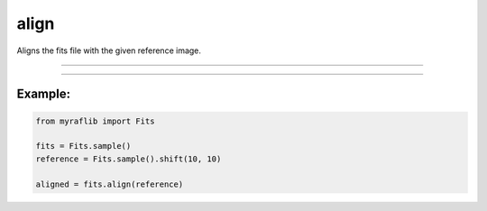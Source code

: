 .. _fits_align:

align
=====

Aligns the fits file with the given reference image.

------------

.. method:: Fits.align(reference: Self, output=None, max_control_points=50, min_area=5, override=False) -> Self

    Aligns the fits file with the given reference image.

    **Notes**

    This method aligns the current ``Fits`` object with the specified reference image using control points.

    **Parameters**

        ``reference`` : ``Self``
            The reference image to which the current ``Fits`` object will be aligned.

        ``output`` : ``Optional[str]``, optional
            Path to save the new aligned fits file.

        ``max_control_points`` : ``int``, optional, default=50
            The maximum number of control point sources to find the transformation.

        ``min_area`` : ``int``, optional, default=5
            Minimum number of connected pixels to be considered a source.

        ``override`` : ``bool``, optional, default=False
            If ``True``, will overwrite the ``output`` path if a file already exists.

    **Returns**

        ``Fits``
            A ``Fits`` object of the aligned image.


------------

Example:
________

.. code-block:: python

    from myraflib import Fits

    fits = Fits.sample()
    reference = Fits.sample().shift(10, 10)

    aligned = fits.align(reference)
